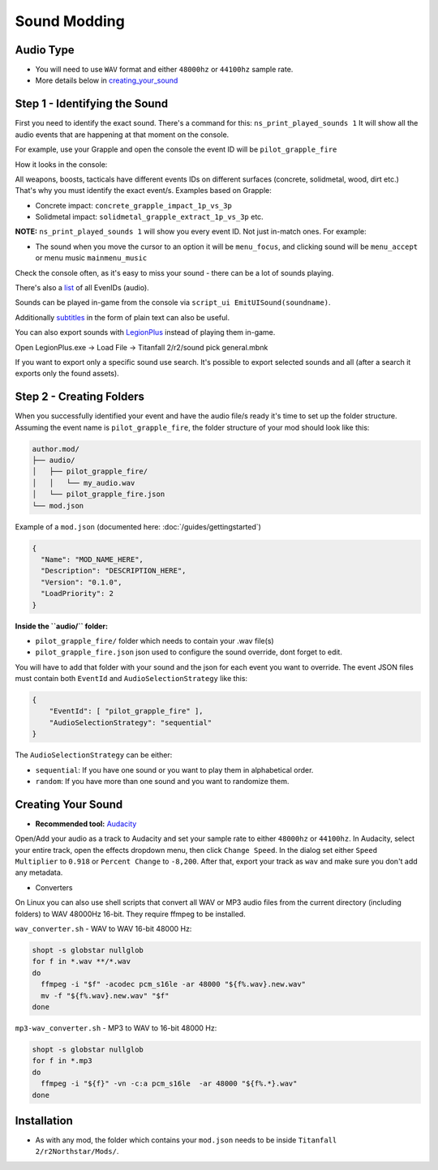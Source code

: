 Sound Modding
==============


Audio Type
-----------

-  You will need to use ``WAV`` format and either ``48000hz`` or ``44100hz`` sample rate.
-  More details below in `creating_your_sound`_

Step 1 - Identifying the Sound
-------------------------------

First you need to identify the exact sound. There's a command for this:
``ns_print_played_sounds 1`` It will show all the audio events that
are happening at that moment on the console.

For example, use your Grapple and open the console the event ID will be
``pilot_grapple_fire``

How it looks in the console: |console|

All weapons, boosts, tacticals have different events IDs on different surfaces (concrete, solidmetal, wood, dirt etc.)
That's why you must identify the exact event/s. Examples based on Grapple:

-  Concrete impact: ``concrete_grapple_impact_1p_vs_3p``
-  Solidmetal impact: ``solidmetal_grapple_extract_1p_vs_3p`` etc.


**NOTE:** ``ns_print_played_sounds 1`` will show you every event ID. Not
just in-match ones. For example:

- The sound when you move the cursor to an option it will be ``menu_focus``, and clicking sound will be ``menu_accept`` or menu music ``mainmenu_music``

Check the console often, as it's easy to miss your sound - there can be a lot of sounds playing.

There's also a `list <https://gist.github.com/begin-theadventure/84c46e803aa358b102d754ff992ae9e4>`_ of all EvenIDs (audio).

Sounds can be played in-game from the console via ``script_ui EmitUISound(soundname)``.

Additionally `subtitles <https://gist.github.com/begin-theadventure/cf941af91cd158de4fde747ec78c2902>`_ in the form of plain text can also be useful.

You can also export sounds with `LegionPlus <https://github.com/r-ex/LegionPlus>`_ instead of playing them in-game.

Open LegionPlus.exe -> Load File -> Titanfall 2/r2/sound pick general.mbnk

If you want to export only a specific sound use search. It's possible to export selected sounds and all (after a search it exports only the found assets).

Step 2 - Creating Folders
--------------------------

When you successfully identified your event and have the audio file/s
ready it's time to set up the folder structure.
Assuming the event name is ``pilot_grapple_fire``, the folder structure of your mod should look like this:

.. code-block::
   
   author.mod/
   ├── audio/
   │   ├── pilot_grapple_fire/
   │   │   └── my_audio.wav
   │   └── pilot_grapple_fire.json
   └── mod.json
   

Example of a ``mod.json`` (documented here: :doc:`/guides/gettingstarted`)


.. code-block:: json

   {
     "Name": "MOD_NAME_HERE",
     "Description": "DESCRIPTION_HERE",
     "Version": "0.1.0",
     "LoadPriority": 2
   }


**Inside the ``audio/`` folder:**

-  ``pilot_grapple_fire/`` folder which needs to contain your .wav file(s)
-  ``pilot_grapple_fire.json`` json used to configure the sound override, dont forget to edit.

You will have to add that folder with your sound and the json for each event you want to override.
The event JSON files must contain both ``EventId`` and ``AudioSelectionStrategy`` like this:


.. code-block:: json

   {
       "EventId": [ "pilot_grapple_fire" ],
       "AudioSelectionStrategy": "sequential"
   }

The ``AudioSelectionStrategy`` can be either:

- ``sequential``: If you have one sound or you want to play them in alphabetical order.
- ``random``: If you have more than one sound and you want to randomize them.


.. _creating_your_sound:

Creating Your Sound
--------------------
- **Recommended tool:** `Audacity <https://www.audacityteam.org/download/>`_

Open/Add your audio as a track to Audacity and set your sample rate to
either ``48000hz`` or ``44100hz``. In Audacity, select your entire track, open
the effects dropdown menu, then click ``Change Speed``. In the dialog set
either ``Speed Multiplier`` to ``0.918`` or ``Percent Change`` to ``-8,200``. After
that, export your track as ``wav`` and make sure you don't add any
metadata.

- Converters

On Linux you can also use shell scripts that convert all WAV or MP3 audio files from the current directory (including folders) to WAV 48000Hz 16-bit. They require ffmpeg to be installed.

``wav_converter.sh`` - WAV to WAV 16-bit 48000 Hz:

.. code:: shell

  shopt -s globstar nullglob
  for f in *.wav **/*.wav
  do
    ffmpeg -i "$f" -acodec pcm_s16le -ar 48000 "${f%.wav}.new.wav"
    mv -f "${f%.wav}.new.wav" "$f"
  done

``mp3-wav_converter.sh`` - MP3 to WAV to 16-bit 48000 Hz:

.. code:: shell

  shopt -s globstar nullglob
  for f in *.mp3
  do
    ffmpeg -i "${f}" -vn -c:a pcm_s16le  -ar 48000 "${f%.*}.wav"
  done


Installation
-------------
-  As with any mod, the folder which contains your ``mod.json`` needs to be inside ``Titanfall 2/r2Northstar/Mods/``.

.. |console| image:: https://raw.githubusercontent.com/rwynx/audio-overriding-northstar/main/Images/audioeventeample.png
